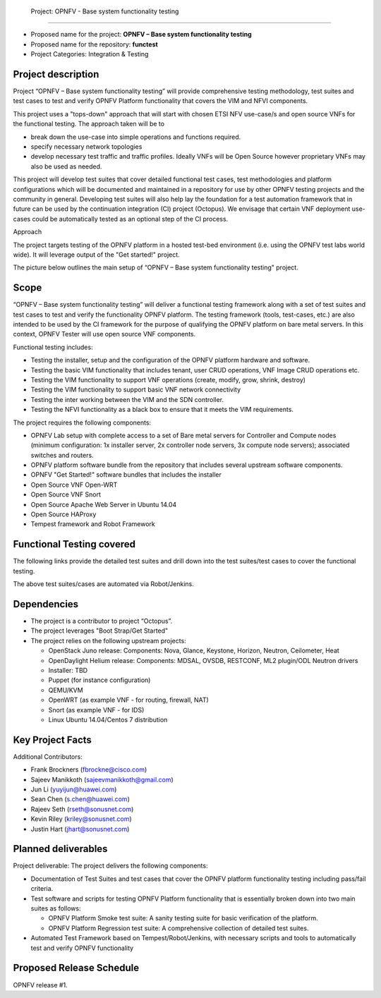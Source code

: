  Project: OPNFV - Base system functionality testing 
#######################################################

- Proposed name for the project: **OPNFV – Base system functionality testing**
- Proposed name for the repository: **functest**
- Project Categories: Integration & Testing


Project description
--------------------

Project “OPNFV – Base system functionality testing” will provide comprehensive testing methodology, test suites and test cases to test and verify OPNFV Platform functionality that covers the  VIM and NFVI components. 

This project uses a "tops-down" approach that will start with chosen ETSI NFV use-case/s and open source VNFs for the functional testing. The approach taken will be to 

- break down the use-case into simple operations and functions required. 
- specify necessary network topologies 
- develop necessary test traffic and traffic profiles. Ideally VNFs will be Open Source however proprietary VNFs may also be used as needed. 

This project will develop test suites that cover detailed functional test cases, test methodologies and platform configurations which will be documented and maintained in a repository for use by other OPNFV testing projects and the community in general.  Developing test suites will also help lay the foundation for a test automation framework that in future can be used by the continuation integration (CI) project (Octopus). We envisage that certain VNF deployment use-cases could be automatically tested as an optional step of the CI process.

Approach 

The project targets testing of the OPNFV platform in a hosted test-bed environment (i.e. using the OPNFV test labs world wide). It will leverage output of the "Get started!" project. 

The picture below outlines the main setup of “OPNFV – Base system functionality testing" project. 

.. image:: images/opnfv-tester2.png


Scope
------

“OPNFV – Base system functionality testing” will deliver a functional testing framework along with a set of test suites and test cases to test and verify the functionality OPNFV platform. The testing framework (tools, test-cases, etc.) are also intended to be used by the CI framework for the purpose of qualifying the OPNFV platform on bare metal servers. In this context, OPNFV Tester will use open source VNF components.

Functional testing includes: 

- Testing the installer, setup and the configuration of the OPNFV platform hardware and software.
- Testing the basic VIM functionality that includes tenant, user CRUD operations, VNF Image CRUD operations etc.
- Testing the VIM functionality to support VNF operations (create, modify, grow, shrink, destroy)        
- Testing the VIM functionality to support basic VNF network connectivity
- Testing the inter working between the VIM and the SDN controller.
- Testing the NFVI functionality as a black box to ensure that it meets the VIM requirements.


The project requires the following components:

- OPNFV Lab setup with complete access to a set of Bare metal servers for Controller and Compute nodes (minimum configuration: 1x installer server, 2x controller node servers, 3x compute node servers); associated switches and routers.
- OPNFV platform software bundle from the repository that includes several upstream software components.
- OPNFV "Get Started!" software bundles that includes the installer
- Open Source VNF Open-WRT
- Open Source VNF Snort
- Open Source Apache Web Server in Ubuntu 14.04
- Open Source HAProxy
- Tempest framework and Robot Framework


Functional Testing covered
---------------------------

The following links provide the detailed test suites and drill down into the test suites/test cases to cover the functional testing.

.. vPE Function Test Suites: https://wiki.opnfv.org/virtual_provider_edge#generic_functional_testing

.. vIMS Functional Testing: https://wiki.opnfv.org/vIMS_functional_testing


The above test suites/cases are automated via Robot/Jenkins.

Dependencies
-------------

- The project is a contributor to project “Octopus”.
- The project leverages  "Boot Strap/Get Started"
- The project relies on the following upstream projects:

  - OpenStack Juno release: Components: Nova, Glance, Keystone, Horizon, Neutron, Ceilometer, Heat
  - OpenDaylight Helium release: Components: MDSAL, OVSDB, RESTCONF, ML2 plugin/ODL Neutron drivers
  - Installer: TBD
  - Puppet (for instance configuration)
  - QEMU/KVM
  - OpenWRT (as example VNF - for routing, firewall, NAT)
  - Snort (as example VNF - for IDS)
  - Linux   Ubuntu 14.04/Centos 7 distribution



Key Project Facts
------------------

Additional Contributors:
  
- Frank Brockners (fbrockne@cisco.com)
- Sajeev Manikkoth (sajeevmanikkoth@gmail.com)
- Jun Li (yuyijun@huawei.com)
- Sean Chen (s.chen@huawei.com)
- Rajeev Seth (rseth@sonusnet.com)
- Kevin Riley (kriley@sonusnet.com)
- Justin Hart (jhart@sonusnet.com) 

 
Planned deliverables
---------------------

Project deliverable:
The project delivers the following components:
 
- Documentation of Test Suites and test cases that cover the OPNFV platform functionality testing including pass/fail criteria.
- Test software and scripts for testing OPNFV Platform functionality that is essentially broken down into two main suites as follows:

  - OPNFV Platform Smoke test suite:  A sanity testing suite for basic verification of the platform.
  - OPNFV Platform Regression test suite: A comprehensive collection of detailed test suites.

- Automated Test Framework based on Tempest/Robot/Jenkins, with necessary scripts and tools to automatically test and verify OPNFV functionality

Proposed Release Schedule
--------------------------

OPNFV release #1.

